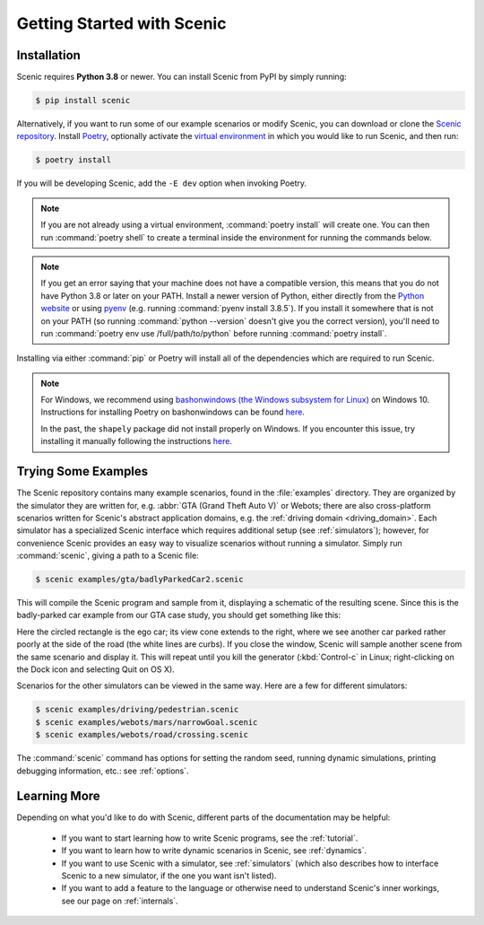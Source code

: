 ..  _quickstart:

Getting Started with Scenic
===========================

Installation
------------

Scenic requires **Python 3.8** or newer.
You can install Scenic from PyPI by simply running:

.. code-block:: console

	$ pip install scenic

Alternatively, if you want to run some of our example scenarios or modify Scenic, you can download or clone the `Scenic repository <https://github.com/BerkeleyLearnVerify/Scenic>`_.
Install `Poetry <https://python-poetry.org/>`_, optionally activate the `virtual environment <https://docs.python.org/3/tutorial/venv.html>`_ in which you would like to run Scenic, and then run:

.. code-block:: console

	$ poetry install

If you will be developing Scenic, add the ``-E dev`` option when invoking Poetry.

.. note::

	If you are not already using a virtual environment, :command:`poetry install` will
	create one. You can then run :command:`poetry shell` to create a terminal inside the
	environment for running the commands below.

.. note::

	If you get an error saying that your machine does not have a compatible version, this means that you do not have Python 3.8 or later on your PATH.
	Install a newer version of Python, either directly from the `Python website <https://www.python.org/downloads/>`_ or using `pyenv <https://github.com/pyenv/pyenv>`_ (e.g. running :command:`pyenv install 3.8.5`).
	If you install it somewhere that is not on your PATH (so running :command:`python --version` doesn't give you the correct version), you'll need to run :command:`poetry env use /full/path/to/python` before running :command:`poetry install`.

Installing via either :command:`pip` or Poetry will install all of the dependencies which are required to run Scenic.

.. note::

	For Windows, we recommend using `bashonwindows (the Windows subsystem for Linux) <https://docs.microsoft.com/en-us/windows/wsl/install-win10>`_ on Windows 10.  Instructions for installing Poetry on bashonwindows can be found `here <https://python-poetry.org/docs/#osx-linux-bashonwindows-install-instructions>`__.

	In the past, the ``shapely`` package did not install properly on Windows.
	If you encounter this issue, try installing it manually following the instructions `here <https://github.com/Toblerity/Shapely#built-distributions>`__.

Trying Some Examples
--------------------

The Scenic repository contains many example scenarios, found in the :file:`examples` directory.
They are organized by the simulator they are written for, e.g. :abbr:`GTA (Grand Theft Auto V)` or Webots; there are also cross-platform scenarios written for Scenic's abstract application domains, e.g. the :ref:`driving domain <driving_domain>`.
Each simulator has a specialized Scenic interface which requires additional setup (see :ref:`simulators`); however, for convenience Scenic provides an easy way to visualize scenarios without running a simulator.
Simply run :command:`scenic`, giving a path to a Scenic file:

.. code-block:: console

	$ scenic examples/gta/badlyParkedCar2.scenic

This will compile the Scenic program and sample from it, displaying a schematic of the resulting scene.
Since this is the badly-parked car example from our GTA case study, you should get something like this:

.. image:: images/badlyParkedCar2.png

Here the circled rectangle is the ego car; its view cone extends to the right, where we see another car parked rather poorly at the side of the road (the white lines are curbs).
If you close the window, Scenic will sample another scene from the same scenario and display it.
This will repeat until you kill the generator (:kbd:`Control-c` in Linux; right-clicking on the Dock icon and selecting Quit on OS X).

Scenarios for the other simulators can be viewed in the same way.
Here are a few for different simulators:

.. code-block:: console

	$ scenic examples/driving/pedestrian.scenic
	$ scenic examples/webots/mars/narrowGoal.scenic
	$ scenic examples/webots/road/crossing.scenic

.. image:: images/pedestrian.png
   :width: 36%
.. image:: images/narrowGoal.png
   :width: 26%
.. image:: images/crossing.png
   :width: 36%

The :command:`scenic` command has options for setting the random seed, running dynamic
simulations, printing debugging information, etc.: see :ref:`options`.

Learning More
-------------

Depending on what you'd like to do with Scenic, different parts of the documentation may be helpful:

	* If you want to start learning how to write Scenic programs, see the :ref:`tutorial`.

	* If you want to learn how to write dynamic scenarios in Scenic, see :ref:`dynamics`.

	* If you want to use Scenic with a simulator, see :ref:`simulators` (which also describes how to interface Scenic to a new simulator, if the one you want isn't listed).

	* If you want to add a feature to the language or otherwise need to understand Scenic's inner workings, see our page on :ref:`internals`.
